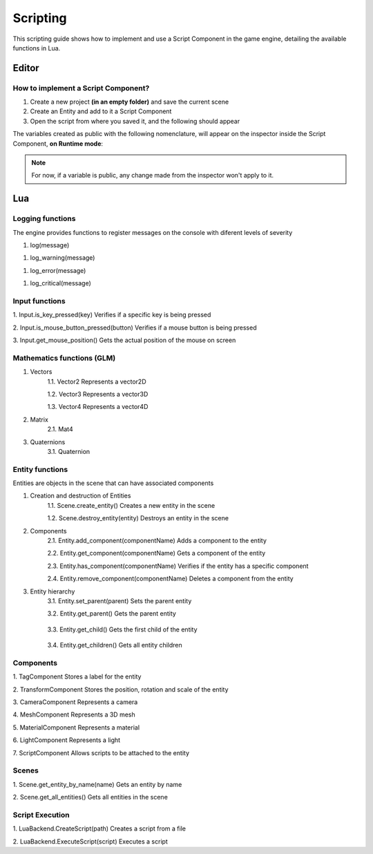 .. _Scripting:

Scripting
===========
This scripting guide shows how to implement and use a Script Component in the game engine, detailing the available functions in Lua.

Editor
------
How to implement a Script Component?
________

1. Create a new project **(in an empty folder)** and save the current scene
2. Create an Entity and add to it a Script Component
3. Open the script from where you saved it, and the following should appear

.. code-block:: Lua
    :linenos: 
  
    function on_ready()
        -- Add initialization code here 
    end

    function on_update(dt)
        -- Add update code here 
    end

    function on_exit()
        -- Add cleanup code here
    end

The variables created as public with the following nomenclature, will appear on the inspector inside the Script Component, **on Runtime mode**:

.. code-block:: Lua
    :linenos: 
   
    --[[export]] age = 10


.. admonition:: Note
    :class: note

    For now, if a variable is public, any change made from the inspector won't apply to it.

Lua
----

Logging functions
________

The engine provides functions to register messages on the console with diferent levels of severity 

1. log(message)
   
.. code-block:: Lua
    :linenos:

    log("This is an informative message")

1. log_warning(message)

.. code-block:: Lua
    :linenos:

    log("This is a warning message")

1. log_error(message)

.. code-block:: Lua
    :linenos: 

    log("This is an error message")

1. log_critical(message)

.. code-block:: Lua
    :linenos:

    log("This is a critical message")

Input functions
________

1. Input.is_key_pressed(key)
Verifies if a specific key is being pressed

.. code-block:: Lua
    :linenos:

    if Input.is_key_pressed(Input.keycode.A) then 
        log("The key A is being pressed")
    end

2. Input.is_mouse_button_pressed(button)
Verifies if a mouse button is being pressed

.. code-block:: Lua
    :linenos:

    If Input.is_mouse_button_pressed(Input.mousecode.LEFT)
    then 
        log("The left mouse button is being pressed")
    end

3. Input.get_mouse_position()
Gets the actual position of the mouse on screen 

.. code-block:: Lua
    :linenos: 

    local x, y = Input.get_mouse_position()
    log("Mouse position: " .. x .. ", " .. y)

Mathematics functions (GLM)
________

1. Vectors
    1.1. Vector2
    Represents a vector2D

    .. code-block:: Lua
        :linenos:

        local vec2 = Vector2.new(1.0, 2.0)
        log("Vector2: " .. vec2.x .. ", " .. vec2.y)

    1.2. Vector3
    Represents a vector3D

    .. code-block:: Lua
        :linenos:

        local vec3 = Vector3.new(1.0, 2.0, 3.0)
        log("Vector3: " .. vec3.x .. ", " .. vec3.y .. ", " .. vec3.z)

    1.3. Vector4
    Represents a vector4D

    .. code-block:: Lua
        :linenos:

        local vec4 = Vector4.new(1.0, 2.0, 3.0, 4.0)
        log("Vector4: " .. vec4.x .. ", " .. vec4.y .. ", " .. vec4.z .. ", " .. vec4.w)

2. Matrix
    2.1. Mat4

    .. code-block:: Lua
        :linenos:

        local mat = Mat4()
        mat = mat:translate(Vector3(1.0, 2.0, 3.0))
        log("Translated matrix")

3. Quaternions
    3.1. Quaternion

    .. code-block:: Lua
        :linenos:

        local quat = Quaternion.new(1.0, 0.0, 0.0, 0.0)
        log("Quaternion: " .. quat.x .. ", " .. quat.y .. ", " .. quat.z .. ", " .. quat.w)

Entity functions
________

Entities are objects in the scene that can have associated components

1. Creation and destruction of Entities
    1.1. Scene.create_entity()
    Creates a new entity in the scene

    .. code-block:: Lua
        :linenos:

        local entity = Scene.create_entity()

    1.2. Scene.destroy_entity(entity)
    Destroys an entity in the scene

    .. code-block:: Lua
        :linenos:
        
        Scene.destroy_entity(entity)

2. Components
    2.1. Entity.add_component(componentName)
    Adds a component to the entity

    .. code-block:: Lua
        :linenos:

        entity:add_component("TransformComponent")

    2.2. Entity.get_component(componentName)
    Gets a component of the entity 

    .. code-block:: Lua
        :linenos:

        local transform = entity:get_component("TransformComponent")

    2.3. Entity.has_component(componentName)
    Verifies if the entity has a specific component

    .. code-block:: Lua
        :linenos:

        if entity:has_component("TransformComponent")
        then
            log("The entity has a transformation component")
        end

    2.4. Entity.remove_component(componentName)
    Deletes a component from the entity

    .. code-block:: Lua
        :linenos:

        entity:remove_component("TransformComponent")

3. Entity hierarchy
    3.1. Entity.set_parent(parent)
    Sets the parent entity 

    .. code-block:: Lua
        :linenos:

        entity:set_parent(parentEntity)

    3.2. Entity.get_parent()
    Gets the parent entity

      .. code-block:: Lua
        :linenos:

        local parent = entity:get_parent()

    3.3. Entity.get_child()
    Gets the first child of the entity

      .. code-block:: Lua
        :linenos:

        local child = entity:get_child()

    3.4. Entity.get_children()
    Gets all entity children 

      .. code-block:: Lua
        :linenos:

        local children = entity:get_children()

Components
________

1. TagComponent
Stores a label for the entity 

.. code-block:: Lua
    :linenos:

    local tag = entity:get_component("TagComponent")
    tag.tag = "Player"

2. TransformComponent
Stores the position, rotation and scale of the entity

.. code-block:: Lua
    :linenos:

    local transform = entity:get_component("TransformComponent")
    transform.position = Vector3(1.0, 2.0, 3.0)

3. CameraComponent
Represents a camera 

.. code-block:: Lua
    :linenos:

    local camera = entity:get_component("CameraComponent")

4. MeshComponent
Represents a 3D mesh 

.. code-block:: Lua
    :linenos:

    local mesh = entity:get_component("MeshComponent")

5. MaterialComponent
Represents a material 

.. code-block:: Lua
    :linenos:

    local material = entity:get_component("MaterialComponent")

6. LightComponent
Represents a light 

.. code-block:: Lua
    :linenos:

    local light = entity:get_component("LightComponent")
    light.color = Vector3(1.0, 1.0, 1.0)

7. ScriptComponent
Allows scripts to be attached to the entity 

.. code-block:: Lua
    :linenos:

    local script = entity:get_component("ScriptComponent")
    script:call("update")

Scenes
________

1. Scene.get_entity_by_name(name)
Gets an entity by name

.. code-block:: Lua
    :linenos:

    local entity = Scene.get_entity_by_name("Player")

2. Scene.get_all_entities()
Gets all entities in the scene

.. code-block:: Lua
    :linenos:

    local entities = Scene.get_all_entities()


Script Execution
________

1. LuaBackend.CreateScript(path)
Creates a script from a file 

.. code-block:: Lua
    :linenos:

    auto script = LuaBackend::CreateScript("path/to/script.lua");

2. LuaBackend.ExecuteScript(script)
Executes a script

.. code-block:: Lua
    :linenos:

    LuaBackend::ExecuteScript(*script);





